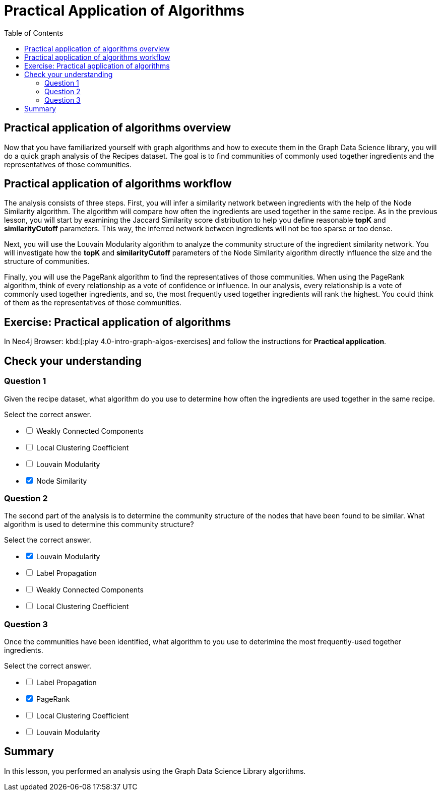= Practical Application of Algorithms
:slug: 10-iga-40-ingredient-analysis
:doctype: book
:toc: left
:toclevels: 4
:imagesdir: ../images
:module-next-title: Additional Information


== Practical application of algorithms overview

Now that you have familiarized yourself with graph algorithms and how to execute them in the Graph Data Science library, you will do a quick graph analysis of the Recipes dataset.
The goal is to find communities of commonly used together ingredients and the representatives of those communities.

== Practical application of algorithms workflow

The analysis consists of three steps.
First, you will infer a similarity network between ingredients with the help of the Node Similarity algorithm.
The algorithm will compare how often the ingredients are used together in the same recipe.
As in the previous lesson, you will start by examining the Jaccard Similarity score distribution to help you define reasonable *topK* and *similarityCutoff* parameters.
This way, the inferred network between ingredients will not be too sparse or too dense.

Next, you will use the Louvain Modularity algorithm to analyze the community structure of the ingredient similarity network.
You will investigate how the *topK* and *similarityCutoff* parameters of the Node Similarity algorithm directly influence the size and the structure of communities.

Finally, you will use the PageRank algorithm to find the representatives of those communities.
When using the PageRank algorithm, think of every relationship as a vote of confidence or influence.
In our analysis, every relationship is a vote of commonly used together ingredients, and so, the most frequently used together ingredients will rank the highest.
You could think of them as the representatives of those communities.

[.student-exercise]
== Exercise: Practical application of algorithms

In Neo4j Browser: kbd:[:play 4.0-intro-graph-algos-exercises] and follow the instructions for *Practical application*.

[.quiz]
== Check your understanding

=== Question 1

[.statement]
Given the recipe dataset, what algorithm do you use to determine how often the ingredients are used together in the same recipe.

[.statement]
Select the correct answer.

[%interactive.answers]
- [ ] Weakly Connected Components
- [ ] Local Clustering Coefficient
- [ ] Louvain Modularity
- [x] Node Similarity

=== Question 2

[.statement]
The second part of the analysis is to determine the community structure of the nodes that have been found to be similar.
What algorithm is used to determine this community structure?

[.statement]
Select the correct answer.

[%interactive.answers]
- [x] Louvain Modularity
- [ ] Label Propagation
- [ ] Weakly Connected Components
- [ ] Local Clustering Coefficient

=== Question 3

[.statement]
Once the communities have been identified, what algorithm to you use to deterimine the most frequently-used together ingredients.

[.statement]
Select the correct answer.

[%interactive.answers]
- [ ] Label Propagation
- [x] PageRank
- [ ] Local Clustering Coefficient
- [ ] Louvain Modularity

[.summary]
== Summary

In this lesson, you performed an analysis using the Graph Data Science Library algorithms.
